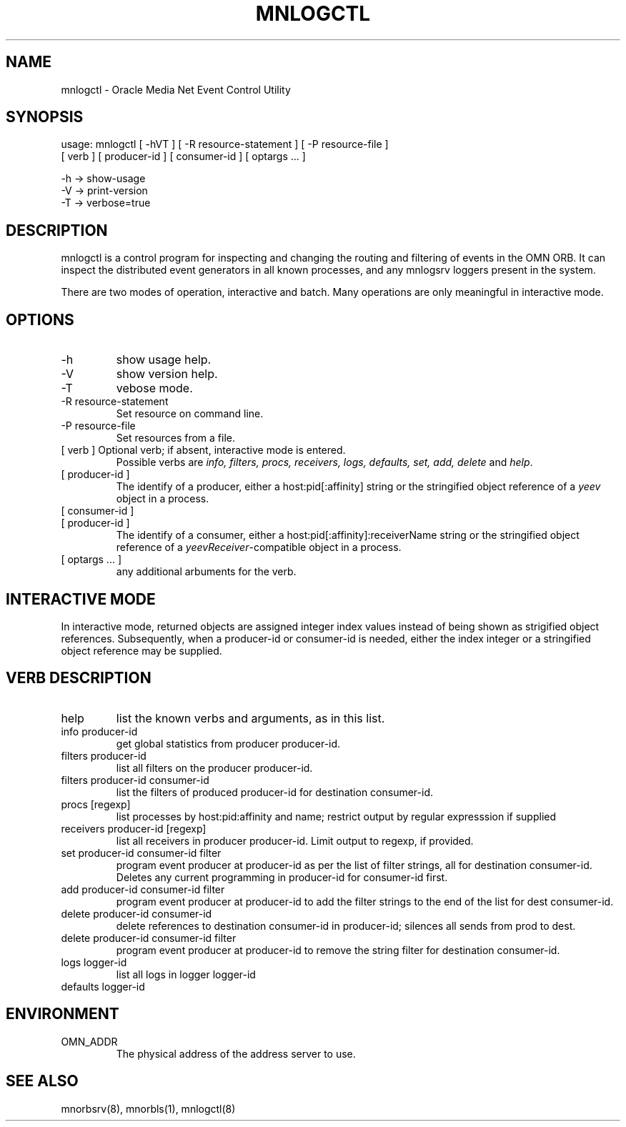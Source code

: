 .TH MNLOGCTL 8 "17 June 1996" "Oracle Media Net"
.SH NAME
mnlogctl - Oracle Media Net Event Control Utility
.SH SYNOPSIS
.nf
usage: mnlogctl [ -hVT ] [ -R resource-statement ] [ -P resource-file ]
    [ verb ] [ producer-id ] [ consumer-id ] [ optargs ... ]
 
   -h -> show-usage
   -V -> print-version
   -T -> verbose=true
.SH DESCRIPTION
mnlogctl is a control program for inspecting and changing the routing
and filtering of events in the OMN ORB.  It can inspect the
distributed event generators in all known processes, and any mnlogsrv
loggers present in the system.

There are two modes of operation, interactive and batch.  Many operations
are only meaningful in interactive mode.
.SH OPTIONS
.TP
-h
show usage help.
.TP
-V
show version help.
.TP
-T
vebose mode.
.TP
-R resource-statement
Set resource on command line.
.TP
-P resource-file
Set resources from a file.
.TP
[ verb ] Optional verb; if absent, interactive mode is entered.
Possible verbs are \fIinfo, filters, procs, receivers, logs, defaults,
set, add, delete\fP and \fIhelp\fR.
.TP
[ producer-id ] 
The identify of a producer, either a host:pid[:affinity] string or the
stringified object reference of a \fIyeev\fR object in a process.
.TP
[ consumer-id ] 
.TP
[ producer-id ] 
The identify of a consumer, either a host:pid[:affinity]:receiverName
string or the stringified object reference of a
\fIyeevReceiver\fR-compatible object in a process.  
.TP
[ optargs ... ]
any additional arbuments for the verb.
.SH "INTERACTIVE MODE"
In interactive mode, returned objects are assigned integer index
values instead of being shown as strigified object references.
Subsequently, when a producer-id or consumer-id is needed, either 
the index integer or a stringified object reference may be supplied.
.SH VERB DESCRIPTION
.TP
help
list the known verbs and arguments, as in this list.
.TP
info producer-id
get global statistics from producer producer-id.
.TP
filters producer-id 
list all filters on the producer producer-id.
.TP
filters producer-id consumer-id
list the filters of produced producer-id for destination
consumer-id.
.TP
procs [regexp]
list processes by host:pid:affinity and name; restrict
output by regular expresssion if supplied
.TP
receivers producer-id [regexp]
list all receivers in producer producer-id.  Limit output
to regexp, if provided.
.TP
set producer-id consumer-id filter
program event producer at producer-id as per the list of filter
strings, all for destination consumer-id.  Deletes any current
programming in producer-id for consumer-id first.
.TP
add producer-id consumer-id filter
program event producer at producer-id to add the filter strings
to the end of the list for dest consumer-id.
.TP
delete producer-id consumer-id
delete references to destination consumer-id in producer-id;
silences all sends from prod to dest.
.TP
delete producer-id consumer-id filter
program event producer at producer-id to remove the 
string filter for destination consumer-id.
.TP
logs logger-id	    
list all logs in logger logger-id
.TP
defaults logger-id
.SH ENVIRONMENT
.TP
OMN_ADDR
The physical address of the address server to use.
.SH SEE ALSO
mnorbsrv(8), mnorbls(1), mnlogctl(8)
